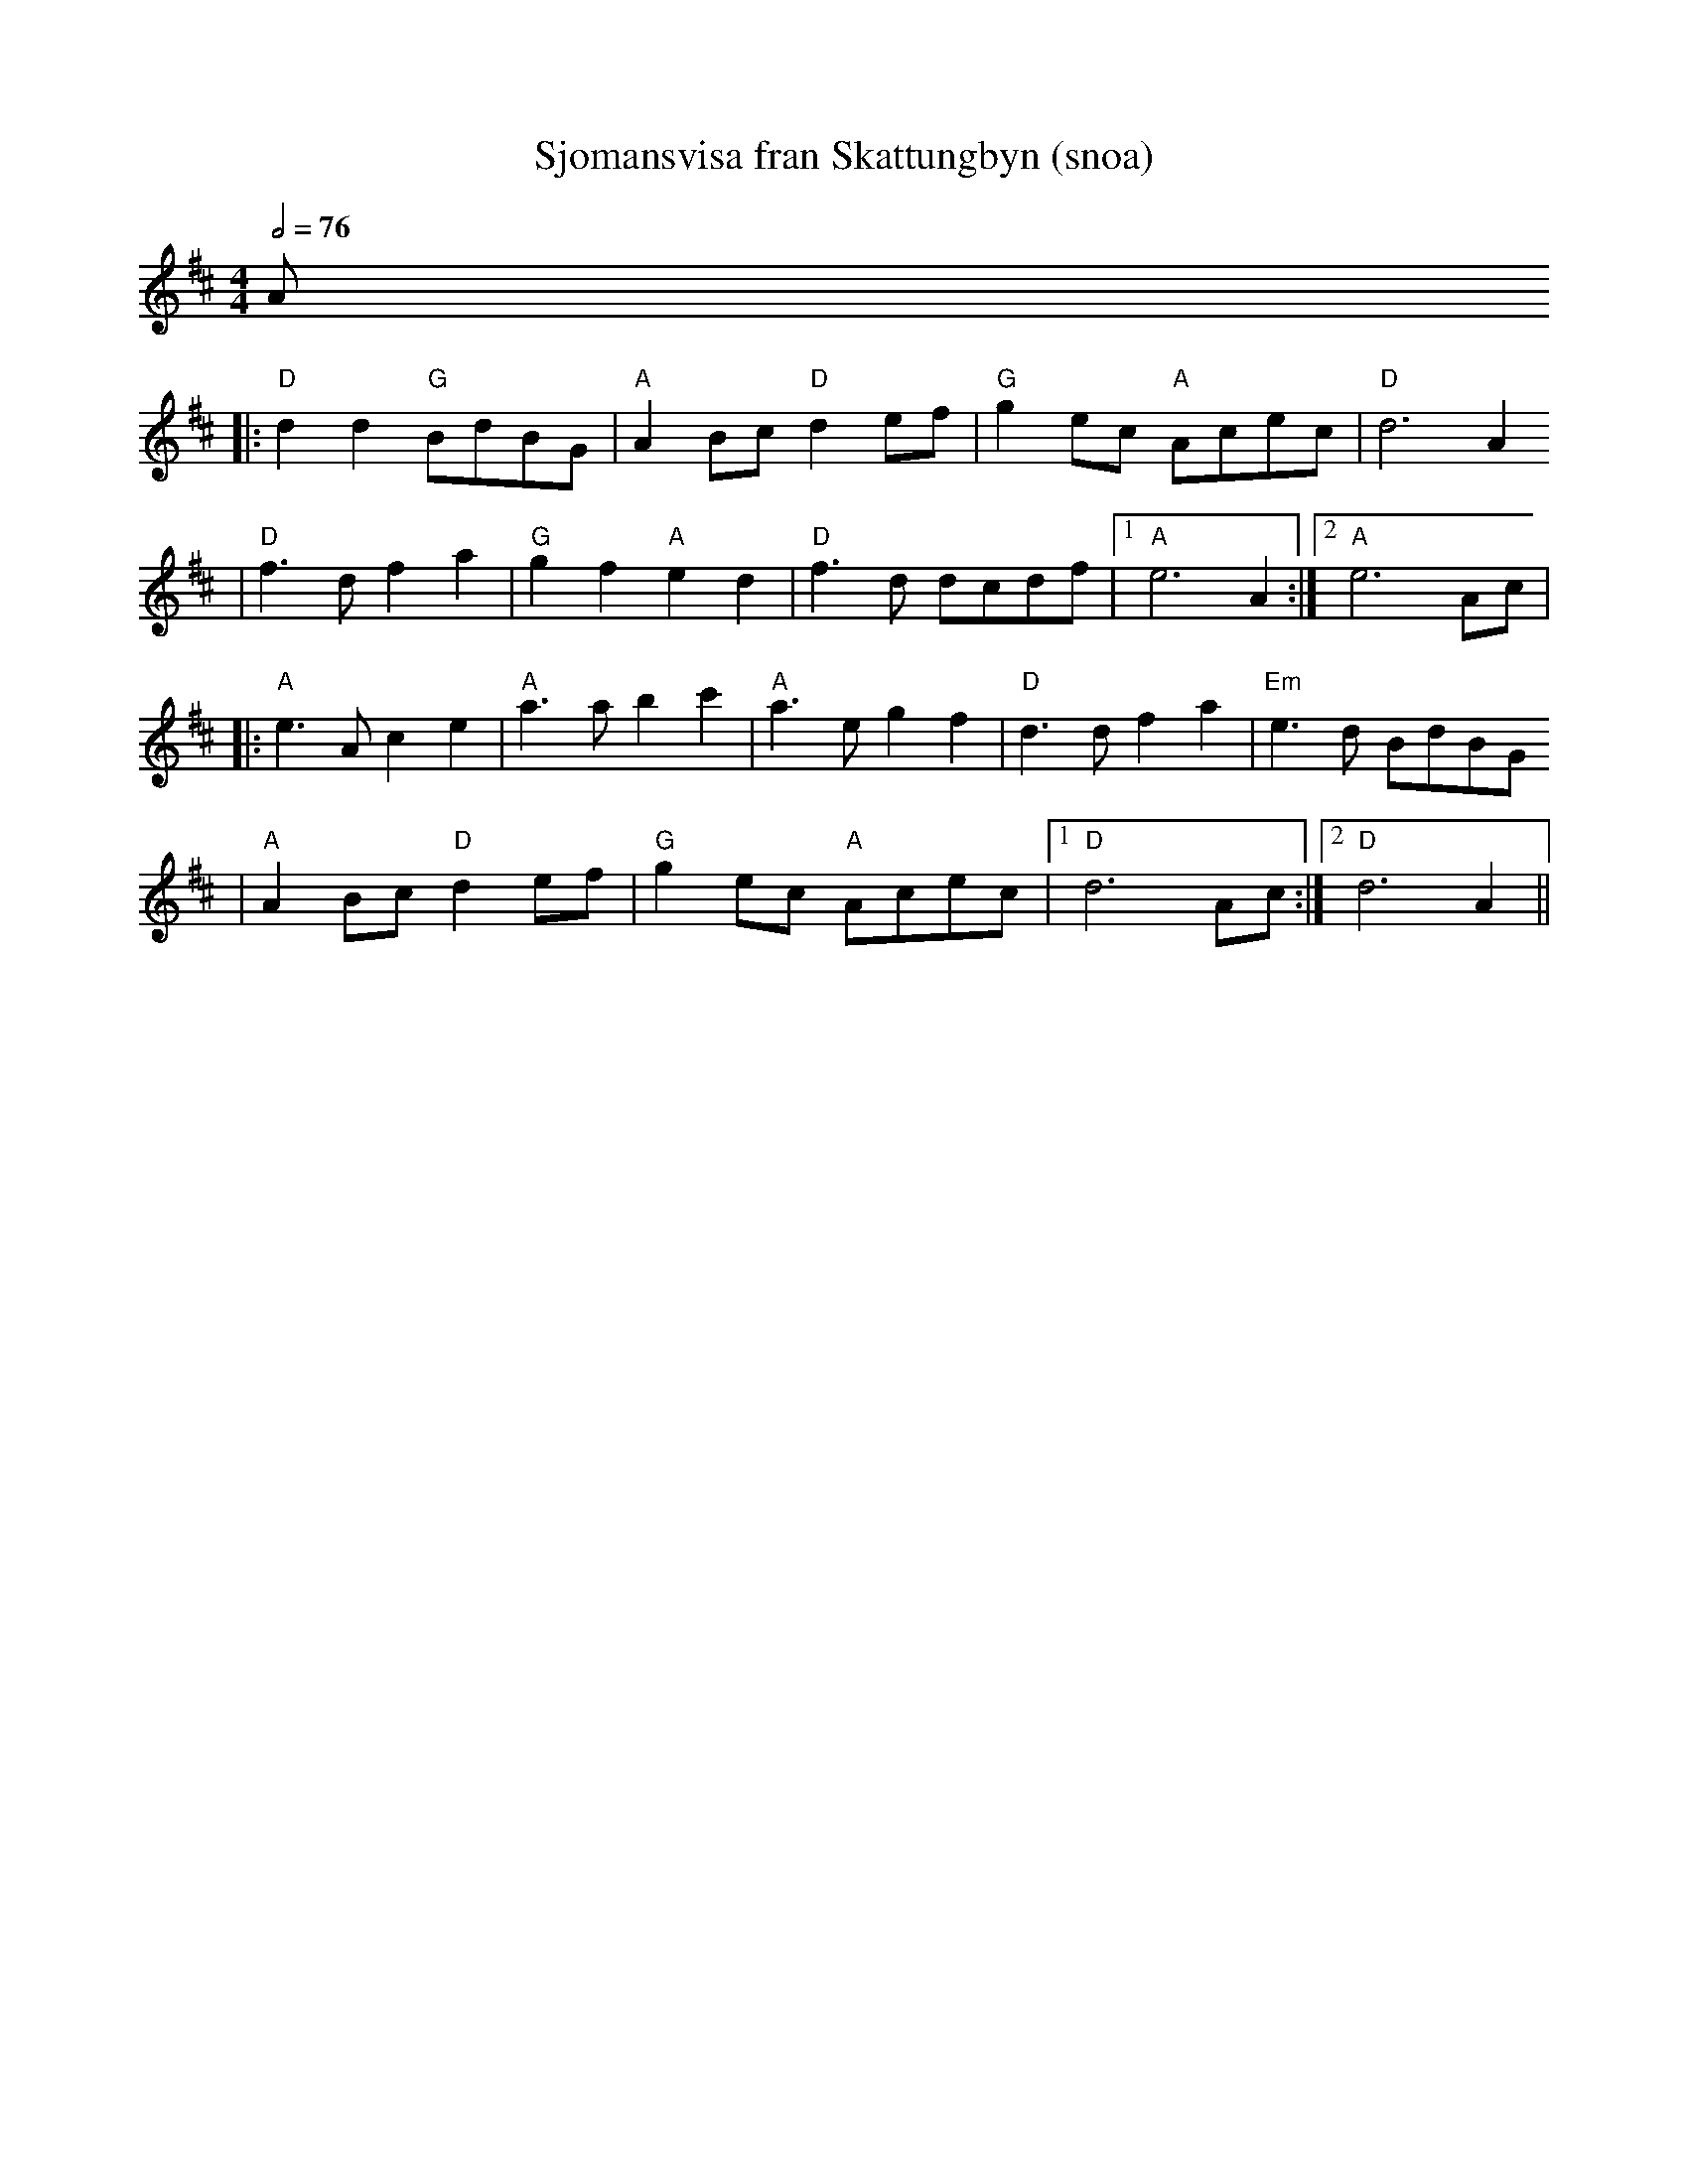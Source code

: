 X:7
T:Sjomansvisa fran Skattungbyn (snoa)
R:snoa
Z:2001 Brian Wilson <baab@mediaone.net>
M:4/4
L:1/8
Q:1/2=76
K:D
A
|: "D"d2d2 "G"BdBG | "A"A2Bc "D"d2ef | "G"g2ec "A"Acec | "D"d6 A2
|  "D"f3d f2a2 | "G"g2f2 "A"e2d2 | "D"f3d dcdf |1 "A"e6 A2 :|2 "A"e6 Ac |
|: "A"e3A c2e2 | "A"a3a b2c'2 | "A"a3e g2f2 | "D"d3d f2a2 | "Em"e3d BdBG
| "A"A2Bc "D"d2ef | "G"g2ec "A"Acec |1 "D"d6 Ac :|2 "D"d6 A2 ||
